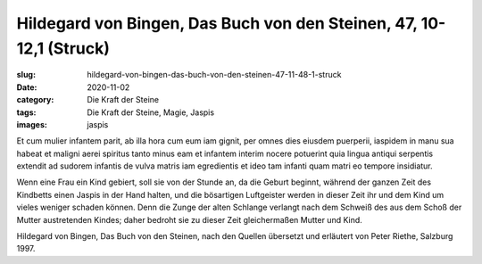 Hildegard von Bingen, Das Buch von den Steinen, 47, 10-12,1 (Struck)
====================================================================

:slug: hildegard-von-bingen-das-buch-von-den-steinen-47-11-48-1-struck
:date: 2020-11-02
:category: Die Kraft der Steine
:tags: Die Kraft der Steine, Magie, Jaspis
:images: jaspis

.. class:: original

    Et cum mulier infantem parit, ab illa hora cum eum iam gignit, per omnes dies eiusdem puerperii, iaspidem in manu sua habeat et maligni aerei spiritus tanto minus eam et infantem interim nocere potuerint quia lingua antiqui serpentis extendit ad sudorem infantis de vulva matris iam egredientis et ideo tam infanti quam matri eo tempore insidiatur.

.. class:: translation

    Wenn eine Frau ein Kind gebiert, soll sie von der Stunde an, da die Geburt beginnt, während der ganzen Zeit des Kindbetts einen Jaspis in der Hand halten, und die bösartigen Luftgeister werden in dieser Zeit ihr und dem Kind um vieles weniger schaden können. Denn die Zunge der alten Schlange verlangt nach dem Schweiß des aus dem Schoß der Mutter austretenden Kindes; daher bedroht sie zu dieser Zeit gleichermaßen Mutter und Kind.

.. class:: translation-source

    Hildegard von Bingen, Das Buch von den Steinen, nach den Quellen übersetzt und erläutert von Peter Riethe, Salzburg 1997.
